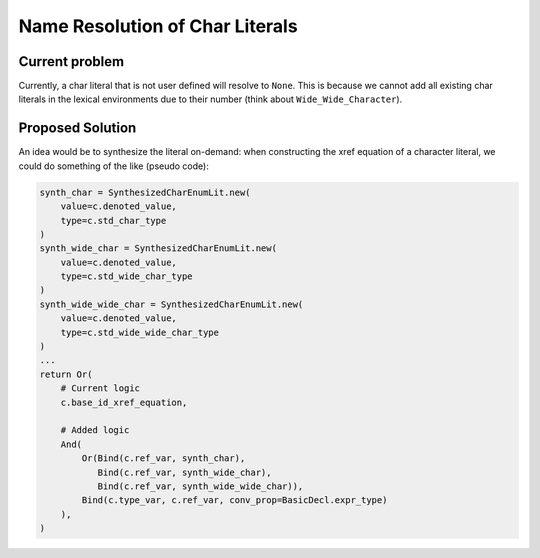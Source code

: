 Name Resolution of Char Literals
################################

Current problem
---------------

Currently, a char literal that is not user defined will resolve to ``None``.
This is because we cannot add all existing char literals in the lexical
environments due to their number (think about ``Wide_Wide_Character``).

Proposed Solution
-----------------

An idea would be to synthesize the literal on-demand: when constructing the
xref equation of a character literal, we could do something of the like
(pseudo code):

.. code-block:: python

    synth_char = SynthesizedCharEnumLit.new(
        value=c.denoted_value,
        type=c.std_char_type
    )
    synth_wide_char = SynthesizedCharEnumLit.new(
        value=c.denoted_value,
        type=c.std_wide_char_type
    )
    synth_wide_wide_char = SynthesizedCharEnumLit.new(
        value=c.denoted_value,
        type=c.std_wide_wide_char_type
    )
    ...
    return Or(
        # Current logic
        c.base_id_xref_equation,

        # Added logic
        And(
            Or(Bind(c.ref_var, synth_char),
               Bind(c.ref_var, synth_wide_char),
               Bind(c.ref_var, synth_wide_wide_char)),
            Bind(c.type_var, c.ref_var, conv_prop=BasicDecl.expr_type)
        ),
    )

